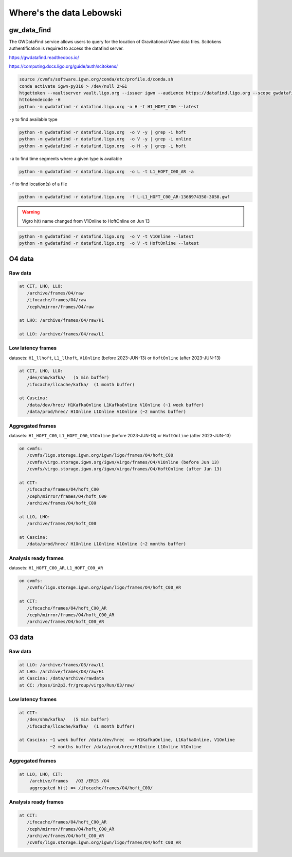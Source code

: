 Where's the data Lebowski
========================

.. _data:

gw_data_find
------------

The GWDataFind service allows users to query for the location of Gravitational-Wave data files. Scitokens authentification is required to access the datafind server.

https://gwdatafind.readthedocs.io/

https://computing.docs.ligo.org/guide/auth/scitokens/

.. code-block:: console

   source /cvmfs/software.igwn.org/conda/etc/profile.d/conda.sh
   conda activate igwn-py310 > /dev/null 2>&1
   htgettoken --vaultserver vault.ligo.org --issuer igwn --audience https://datafind.ligo.org --scope gwdatafind.read
   httokendecode -H
   python -m gwdatafind -r datafind.ligo.org -o H -t H1_HOFT_C00 --latest

``-y`` to find available type

.. code-block:: console

   python -m gwdatafind -r datafind.ligo.org  -o V -y | grep -i hoft
   python -m gwdatafind -r datafind.ligo.org  -o V -y | grep -i online
   python -m gwdatafind -r datafind.ligo.org  -o H -y | grep -i hoft


``-a`` to find time segments where a given type is available

.. code-block:: console

   python -m gwdatafind -r datafind.ligo.org  -o L -t L1_HOFT_C00_AR -a


``-f`` to find location(s) of a file

.. code-block:: console

   python -m gwdatafind -r datafind.ligo.org  -f L-L1_HOFT_C00_AR-1368974350-3058.gwf

.. warning::

   Vigro h(t) name changed from V1Online to HoftOnline on Jun 13

.. code-block:: console

   python -m gwdatafind -r datafind.ligo.org  -o V -t V1Online --latest
   python -m gwdatafind -r datafind.ligo.org  -o V -t HoftOnline --latest



O4 data
-------

Raw data
^^^^^^^^

.. code-block:: console

   at CIT, LHO, LLO:
      /archive/frames/O4/raw
      /ifocache/frames/O4/raw
      /ceph/mirror/frames/O4/raw

   at LHO: /archive/frames/O4/raw/H1

   at LLO: /archive/frames/O4/raw/L1


Low latency frames
^^^^^^^^^^^^^^^^^^

datasets: ``H1_llhoft``, ``L1_llhoft``, ``V1Online`` (before 2023-JUN-13) or ``HoftOnline`` (after 2023-JUN-13)

.. code-block:: console

   at CIT, LHO, LLO:
      /dev/shm/kafka/   (5 min buffer)
      /ifocache/llcache/kafka/  (1 month buffer)
   
   at Cascina:
      /data/dev/hrec/ H1KafkaOnline L1KafkaOnline V1Online (~1 week buffer)
      /data/prod/hrec/ H1Online L1Online V1Online (~2 months buffer)


Aggregated frames
^^^^^^^^^^^^^^^^^^

datasets: ``H1_HOFT_C00``, ``L1_HOFT_C00``, ``V1Online`` (before 2023-JUN-13) or ``HoftOnline`` (after 2023-JUN-13)

.. code-block:: console

   on cvmfs:
      /cvmfs/ligo.storage.igwn.org/igwn/ligo/frames/O4/hoft_C00
      /cvmfs/virgo.storage.igwn.org/igwn/virgo/frames/O4/V1Online (before Jun 13)
      /cvmfs/virgo.storage.igwn.org/igwn/virgo/frames/O4/HoftOnline (after Jun 13)

   at CIT: 
      /ifocache/frames/O4/hoft_C00
      /ceph/mirror/frames/O4/hoft_C00
      /archive/frames/O4/hoft_C00

   at LLO, LHO:
      /archive/frames/O4/hoft_C00

   at Cascina:
      /data/prod/hrec/ H1Online L1Online V1Online (~2 months buffer)     


Analysis ready frames
^^^^^^^^^^^^^^^^^^^^^

datasets: ``H1_HOFT_C00_AR``, ``L1_HOFT_C00_AR``

.. code-block:: console

   on cvmfs:
      /cvmfs/ligo.storage.igwn.org/igwn/ligo/frames/O4/hoft_C00_AR

   at CIT: 
      /ifocache/frames/O4/hoft_C00_AR
      /ceph/mirror/frames/O4/hoft_C00_AR
      /archive/frames/O4/hoft_C00_AR
   

O3 data
------------------

Raw data
^^^^^^^^

.. code-block:: console

   at LLO: /archive/frames/O3/raw/L1
   at LHO: /archive/frames/O3/raw/H1
   at Cascina: /data/archive/rawdata 
   at CC: /hpss/in2p3.fr/group/virgo/Run/O3/raw/

Low latency frames
^^^^^^^^^^^^^^^^^^

.. code-block:: console

   at CIT:
      /dev/shm/kafka/   (5 min buffer)
      /ifocache/llcache/kafka/  (1 month buffer)
   
   at Cascina: ~1 week buffer /data/dev/hrec  => H1KafkaOnline, L1KafkaOnline, V1Online
               ~2 months buffer /data/prod/hrec/H1Online L1Online V1Online


Aggregated frames
^^^^^^^^^^^^^^^^^

.. code-block:: console

   at LLO, LHO, CIT:
       /archive/frames   /O3 /ER15 /O4
       aggregated h(t) => /ifocache/frames/O4/hoft_C00/


Analysis ready frames
^^^^^^^^^^^^^^^^^^^^^

.. code-block:: console

   at CIT: 
      /ifocache/frames/O4/hoft_C00_AR
      /ceph/mirror/frames/O4/hoft_C00_AR
      /archive/frames/O4/hoft_C00_AR
      /cvmfs/ligo.storage.igwn.org/igwn/ligo/frames/O4/hoft_C00_AR
